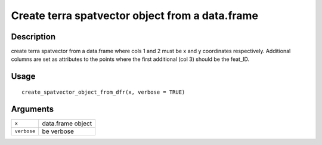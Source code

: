 Create terra spatvector object from a data.frame
------------------------------------------------

Description
~~~~~~~~~~~

create terra spatvector from a data.frame where cols 1 and 2 must be x
and y coordinates respectively. Additional columns are set as attributes
to the points where the first additional (col 3) should be the feat_ID.

Usage
~~~~~

::

   create_spatvector_object_from_dfr(x, verbose = TRUE)

Arguments
~~~~~~~~~

+-----------------------------------+-----------------------------------+
| ``x``                             | data.frame object                 |
+-----------------------------------+-----------------------------------+
| ``verbose``                       | be verbose                        |
+-----------------------------------+-----------------------------------+
